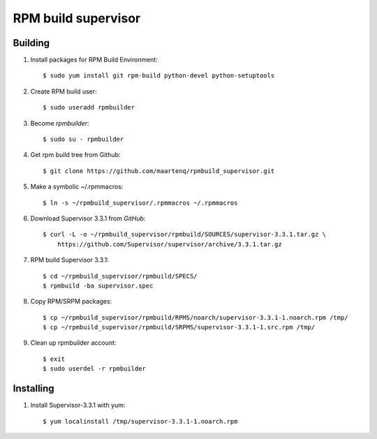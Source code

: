 ====================
RPM build supervisor
====================

Building
========

#. Install packages for RPM Build Environment::

    $ sudo yum install git rpm-build python-devel python-setuptools


#. Create RPM build user::

    $ sudo useradd rpmbuilder


#.  Become `rpmbuilder`::

    $ sudo su - rpmbuilder


#. Get rpm build tree from Github::

    $ git clone https://github.com/maartenq/rpmbuild_supervisor.git


#. Make a symbolic ~/.rpmmacros::

    $ ln -s ~/rpmbuild_supervisor/.rpmmacros ~/.rpmmacros


#. Download Supervisor 3.3.1 from `GitHub`::

    $ curl -L -o ~/rpmbuild_supervisor/rpmbuild/SOURCES/supervisor-3.3.1.tar.gz \
        https://github.com/Supervisor/supervisor/archive/3.3.1.tar.gz

#. RPM build Supervisor 3.3.1::

    $ cd ~/rpmbuild_supervisor/rpmbuild/SPECS/
    $ rpmbuild -ba supervisor.spec


#. Copy RPM/SRPM packages::

    $ cp ~/rpmbuild_supervisor/rpmbuild/RPMS/noarch/supervisor-3.3.1-1.noarch.rpm /tmp/
    $ cp ~/rpmbuild_supervisor/rpmbuild/SRPMS/supervisor-3.3.1-1.src.rpm /tmp/


#. Clean up rpmbuilder account::

    $ exit
    $ sudo userdel -r rpmbuilder


Installing
==========

#. Install Supervisor-3.3.1 with yum::

    $ yum localinstall /tmp/supervisor-3.3.1-1.noarch.rpm
